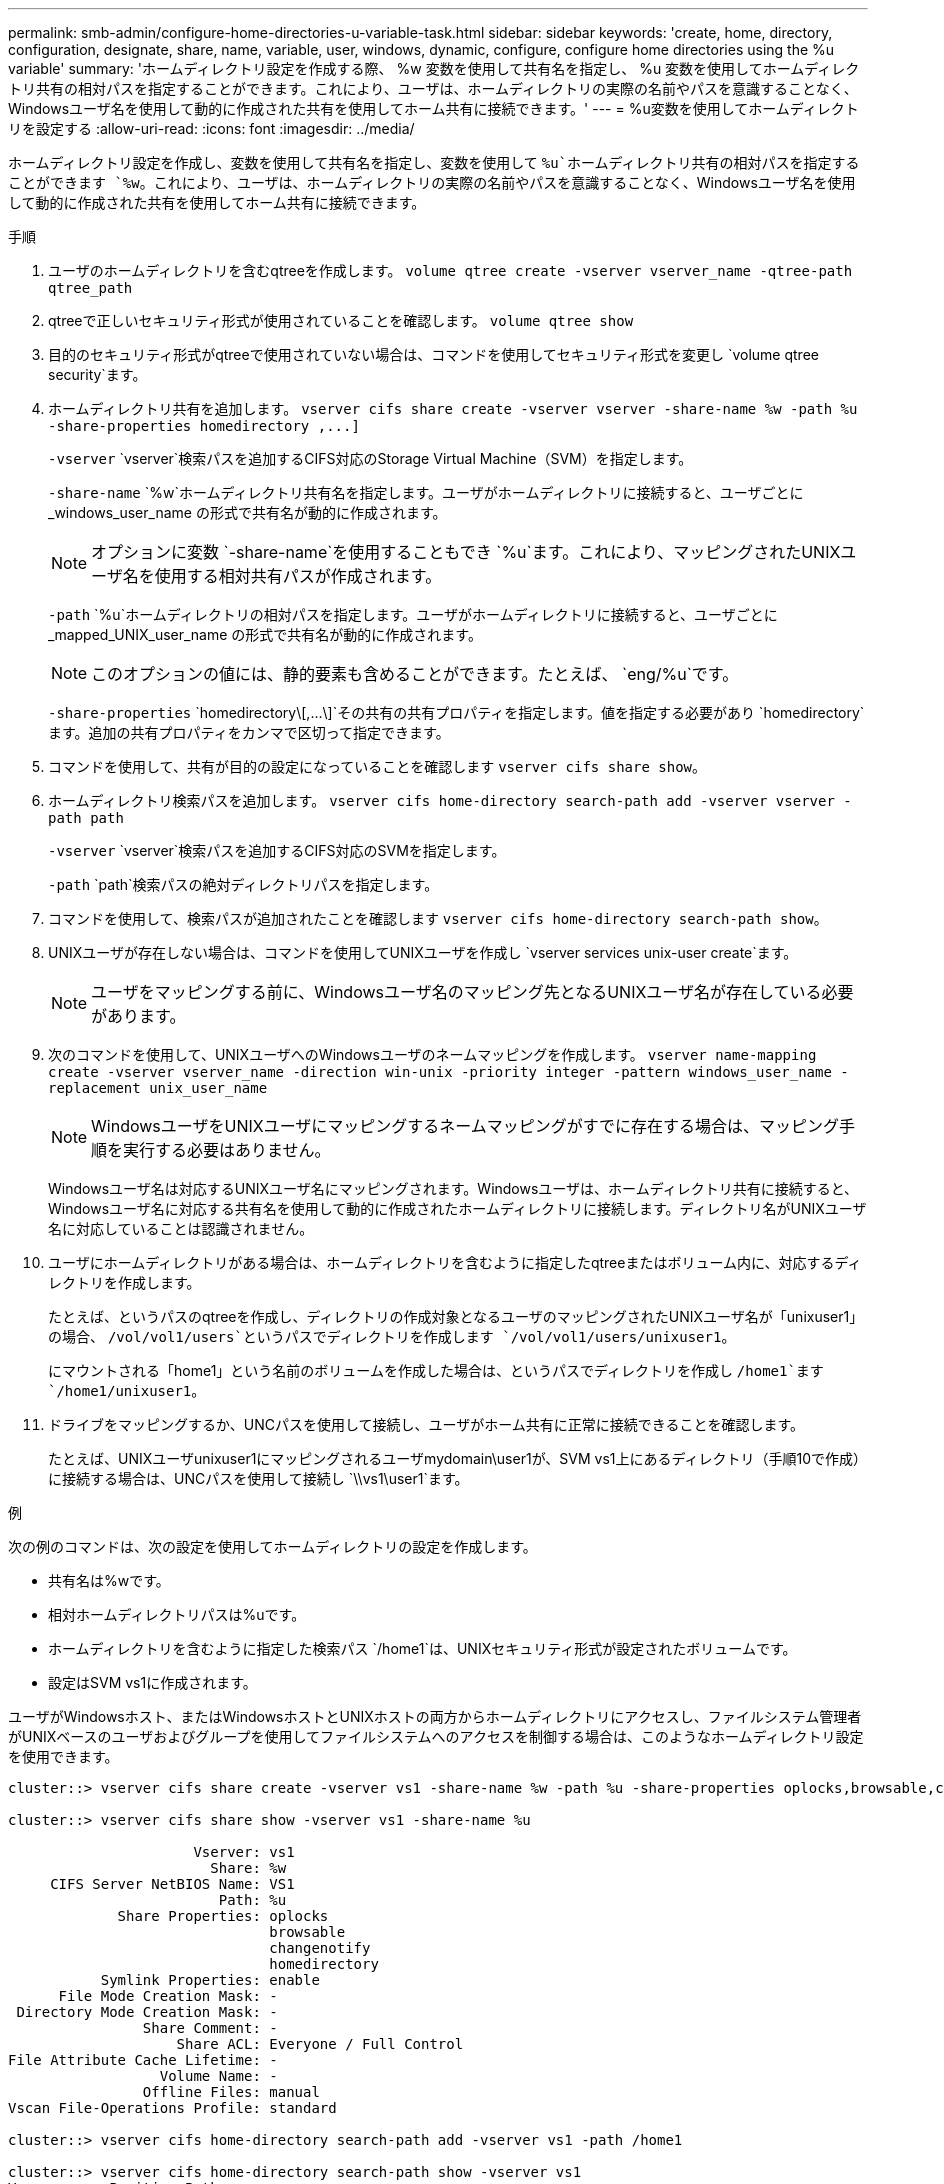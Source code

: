 ---
permalink: smb-admin/configure-home-directories-u-variable-task.html 
sidebar: sidebar 
keywords: 'create, home, directory, configuration, designate, share, name, variable, user, windows, dynamic, configure, configure home directories using the %u variable' 
summary: 'ホームディレクトリ設定を作成する際、 %w 変数を使用して共有名を指定し、 %u 変数を使用してホームディレクトリ共有の相対パスを指定することができます。これにより、ユーザは、ホームディレクトリの実際の名前やパスを意識することなく、Windowsユーザ名を使用して動的に作成された共有を使用してホーム共有に接続できます。' 
---
= %u変数を使用してホームディレクトリを設定する
:allow-uri-read: 
:icons: font
:imagesdir: ../media/


[role="lead"]
ホームディレクトリ設定を作成し、変数を使用して共有名を指定し、変数を使用して `%u`ホームディレクトリ共有の相対パスを指定することができます `%w`。これにより、ユーザは、ホームディレクトリの実際の名前やパスを意識することなく、Windowsユーザ名を使用して動的に作成された共有を使用してホーム共有に接続できます。

.手順
. ユーザのホームディレクトリを含むqtreeを作成します。 `volume qtree create -vserver vserver_name -qtree-path qtree_path`
. qtreeで正しいセキュリティ形式が使用されていることを確認します。 `volume qtree show`
. 目的のセキュリティ形式がqtreeで使用されていない場合は、コマンドを使用してセキュリティ形式を変更し `volume qtree security`ます。
. ホームディレクトリ共有を追加します。 `+vserver cifs share create -vserver vserver -share-name %w -path %u -share-properties homedirectory ,...]+`
+
`-vserver` `vserver`検索パスを追加するCIFS対応のStorage Virtual Machine（SVM）を指定します。

+
`-share-name` `%w`ホームディレクトリ共有名を指定します。ユーザがホームディレクトリに接続すると、ユーザごとに _windows_user_name の形式で共有名が動的に作成されます。

+
[NOTE]
====
オプションに変数 `-share-name`を使用することもでき `%u`ます。これにより、マッピングされたUNIXユーザ名を使用する相対共有パスが作成されます。

====
+
`-path` `%u`ホームディレクトリの相対パスを指定します。ユーザがホームディレクトリに接続すると、ユーザごとに _mapped_UNIX_user_name の形式で共有名が動的に作成されます。

+
[NOTE]
====
このオプションの値には、静的要素も含めることができます。たとえば、 `eng/%u`です。

====
+
`-share-properties` `+homedirectory\[,...\]+`その共有の共有プロパティを指定します。値を指定する必要があり `homedirectory`ます。追加の共有プロパティをカンマで区切って指定できます。

. コマンドを使用して、共有が目的の設定になっていることを確認します `vserver cifs share show`。
. ホームディレクトリ検索パスを追加します。 `vserver cifs home-directory search-path add -vserver vserver -path path`
+
`-vserver` `vserver`検索パスを追加するCIFS対応のSVMを指定します。

+
`-path` `path`検索パスの絶対ディレクトリパスを指定します。

. コマンドを使用して、検索パスが追加されたことを確認します `vserver cifs home-directory search-path show`。
. UNIXユーザが存在しない場合は、コマンドを使用してUNIXユーザを作成し `vserver services unix-user create`ます。
+
[NOTE]
====
ユーザをマッピングする前に、Windowsユーザ名のマッピング先となるUNIXユーザ名が存在している必要があります。

====
. 次のコマンドを使用して、UNIXユーザへのWindowsユーザのネームマッピングを作成します。 `vserver name-mapping create -vserver vserver_name -direction win-unix -priority integer -pattern windows_user_name -replacement unix_user_name`
+
[NOTE]
====
WindowsユーザをUNIXユーザにマッピングするネームマッピングがすでに存在する場合は、マッピング手順を実行する必要はありません。

====
+
Windowsユーザ名は対応するUNIXユーザ名にマッピングされます。Windowsユーザは、ホームディレクトリ共有に接続すると、Windowsユーザ名に対応する共有名を使用して動的に作成されたホームディレクトリに接続します。ディレクトリ名がUNIXユーザ名に対応していることは認識されません。

. ユーザにホームディレクトリがある場合は、ホームディレクトリを含むように指定したqtreeまたはボリューム内に、対応するディレクトリを作成します。
+
たとえば、というパスのqtreeを作成し、ディレクトリの作成対象となるユーザのマッピングされたUNIXユーザ名が「unixuser1」の場合、 `/vol/vol1/users`というパスでディレクトリを作成します `/vol/vol1/users/unixuser1`。

+
にマウントされる「home1」という名前のボリュームを作成した場合は、というパスでディレクトリを作成し `/home1`ます `/home1/unixuser1`。

. ドライブをマッピングするか、UNCパスを使用して接続し、ユーザがホーム共有に正常に接続できることを確認します。
+
たとえば、UNIXユーザunixuser1にマッピングされるユーザmydomain\user1が、SVM vs1上にあるディレクトリ（手順10で作成）に接続する場合は、UNCパスを使用して接続し `\\vs1\user1`ます。



.例
次の例のコマンドは、次の設定を使用してホームディレクトリの設定を作成します。

* 共有名は%wです。
* 相対ホームディレクトリパスは%uです。
* ホームディレクトリを含むように指定した検索パス `/home1`は、UNIXセキュリティ形式が設定されたボリュームです。
* 設定はSVM vs1に作成されます。


ユーザがWindowsホスト、またはWindowsホストとUNIXホストの両方からホームディレクトリにアクセスし、ファイルシステム管理者がUNIXベースのユーザおよびグループを使用してファイルシステムへのアクセスを制御する場合は、このようなホームディレクトリ設定を使用できます。

[listing]
----
cluster::> vserver cifs share create -vserver vs1 -share-name %w -path %u ‑share-properties oplocks,browsable,changenotify,homedirectory

cluster::> vserver cifs share show -vserver vs1 -share-name %u

                      Vserver: vs1
                        Share: %w
     CIFS Server NetBIOS Name: VS1
                         Path: %u
             Share Properties: oplocks
                               browsable
                               changenotify
                               homedirectory
           Symlink Properties: enable
      File Mode Creation Mask: -
 Directory Mode Creation Mask: -
                Share Comment: -
                    Share ACL: Everyone / Full Control
File Attribute Cache Lifetime: -
                  Volume Name: -
                Offline Files: manual
Vscan File-Operations Profile: standard

cluster::> vserver cifs home-directory search-path add -vserver vs1 ‑path /home1

cluster::> vserver cifs home-directory search-path show -vserver vs1
Vserver     Position Path
----------- -------- -----------------
vs1         1        /home1

cluster::> vserver name-mapping create -vserver vs1 -direction win-unix ‑position 5 -pattern user1 -replacement unixuser1

cluster::> vserver name-mapping show -pattern user1
Vserver        Direction Position
-------------- --------- --------
vs1            win-unix  5        Pattern: user1
                              Replacement: unixuser1
----
.関連情報
xref:create-home-directory-config-w-d-variables-task.adoc[%w変数と%d変数を使用したホームディレクトリ設定の作成]

xref:home-directory-config-concept.adoc[追加のホームディレクトリ設定]

xref:display-user-home-directory-path-task.adoc[SMBユーザのホームディレクトリパスに関する情報の表示]
